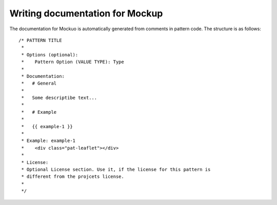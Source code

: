 Writing documentation for Mockup
================================

The documentation for Mockuo is automatically generated from comments in
pattern code. The structure is as follows::

    /* PATTERN TITLE
     *
     * Options (optional):
     *    Pattern Option (VALUE TYPE): Type
     *
     * Documentation:
     *   # General
     *
     *   Some descriptibe text...
     *
     *   # Example
     *
     *   {{ example-1 }}
     *
     * Example: example-1
     *    <div class="pat-leaflet"></div>
     *
     * License:
     * Optional License section. Use it, if the license for this pattern is
     * different from the projcets license.
     *
     */

